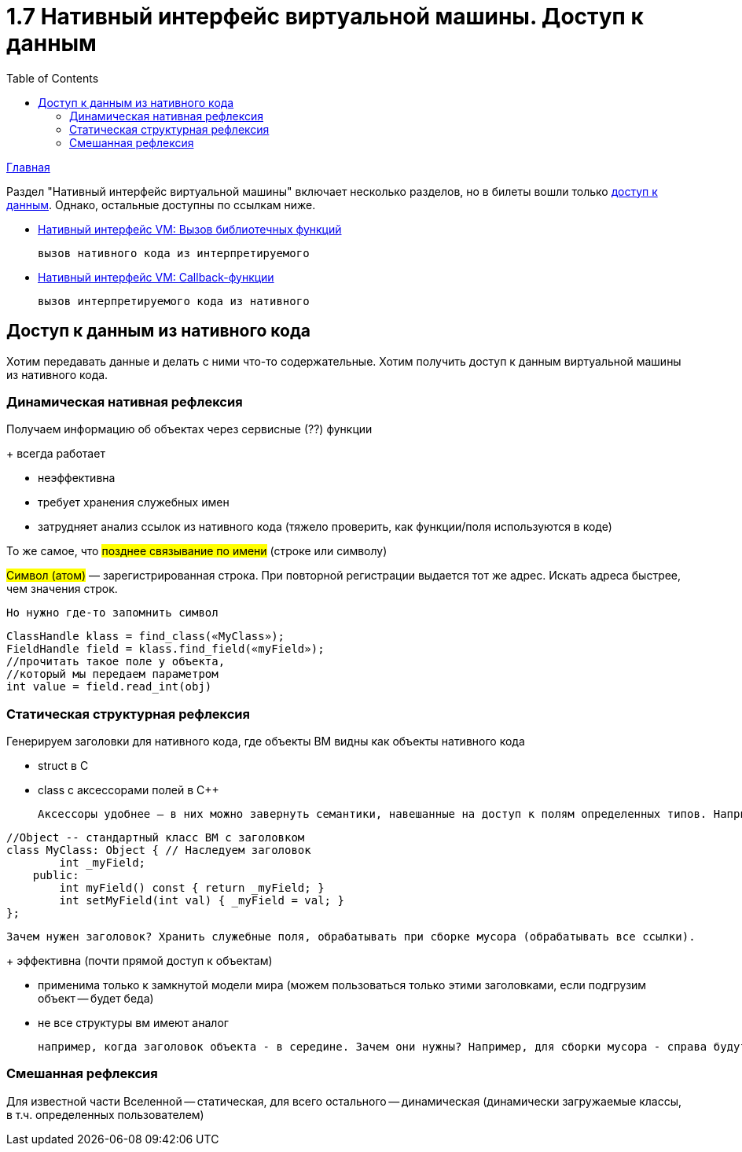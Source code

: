 :toc:
:lang: ru-RU
:source-highlighter: rouge

= 1.7 Нативный интерфейс виртуальной машины. Доступ к данным

https://bachisheo.github.io/23-fall/vm[Главная]

Раздел "Нативный интерфейс виртуальной машины" включает несколько разделов, но в билеты вошли только https://bachisheo.github.io/23-fall/vm/107[доступ к данным]. Однако, остальные доступны по ссылкам ниже.

* https://bachisheo.github.io/23-fall/vm/107/lib[Нативный интерфейс VM: Вызов библиотечных функций] 

  вызов нативного кода из интерпретируемого

* https://bachisheo.github.io/23-fall/vm/107/call_back[Нативный интерфейс VM: Callback-функции] 

 вызов интерпретируемого кода из нативного

== Доступ к данным из нативного кода
Хотим передавать данные и делать с ними что-то содержательные. Хотим получить доступ к данным виртуальной машины из нативного кода.

=== Динамическая нативная рефлексия
Получаем информацию об объектах через сервисные (??) функции

+ всегда работает 

- неэффективна 

- требует хранения служебных имен 

- затрудняет анализ ссылок из нативного кода (тяжело проверить, как функции/поля используются в коде)


То же самое, что #позднее связывание по имени# (строке или
символу)

#Символ (атом)# — зарегистрированная строка. При повторной регистрации выдается тот же адрес. Искать адреса быстрее, чем значения строк.

 Но нужно где-то запомнить символ

```java
ClassHandle klass = find_class(«MyClass»);
FieldHandle field = klass.find_field(«myField»);
//прочитать такое поле у объекта,
//который мы передаем параметром
int value = field.read_int(obj)
```

=== Статическая структурная рефлексия 
Генерируем заголовки для нативного кода, где объекты ВМ видны как объекты нативного кода 

* struct в C
* class с аксессорами полей в C++

  Аксессоры удобнее — в них можно завернуть семантики, навешанные на доступ к полям определенных типов. Например, сборщику мусора могут быть интересны изменения ссылочных полей, в аскессоре можно делать нотификацию для GC

```cpp
//Object -- стандартный класс ВМ с заголовком
class MyClass: Object { // Наследуем заголовок
        int _myField;
    public:
        int myField() const { return _myField; }
        int setMyField(int val) { _myField = val; }
};
```

 Зачем нужен заголовок? Хранить служебные поля, обрабатывать при сборке мусора (обрабатывать все ссылки).


+ эффективна (почти прямой доступ к объектам)

- применима только к замкнутой модели мира (можем пользоваться только этими заголовками, если подгрузим объект -- будет беда)

- не все структуры вм имеют аналог 

 например, когда заголовок объекта - в середине. Зачем они нужны? Например, для сборки мусора - справа будут ссылочные поля, слева - все остальные. Первые очень быстро проверить (появилось в Self)

=== Смешанная рефлексия 
Для известной части Вселенной -- статическая, для всего остального -- динамическая (динамически загружаемые классы, в т.ч. определенных пользователем)